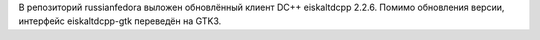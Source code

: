 .. title: Обновление eiscaltdcpp
.. slug: обновление-eiscaltdcpp
.. date: 2012-02-21 15:11:07
.. tags: gtk
.. category:
.. link:
.. description:
.. type: text
.. author: Vascom

В репозиторий russianfedora выложен обновлённый клиент DC++ eiskaltdcpp
2.2.6. Помимо обновления версии, интерфейс eiskaltdcpp-gtk переведён на
GTK3.
